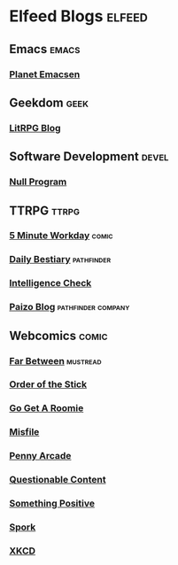 * Elfeed Blogs                                              :elfeed:
** Emacs                                                              :emacs:
*** [[http://planet.emacsen.org/atom.xml][Planet Emacsen]]
** Geekdom                                                             :geek:
*** [[https://litrpgreads.com/feed][LitRPG Blog]]
** Software Development                                               :devel:
*** [[http://nullprogram.com/feed][Null Program]]
** TTRPG                                                              :ttrpg:
*** [[http://www.5mwd.com/feed][5 Minute Workday]]                                                  :comic:
*** [[http://dailybestiary.blogspot.com/feeds/posts/default][Daily Bestiary]]                                               :pathfinder:
*** [[https://alzrius.wordpress.com/feed/][Intelligence Check]]
*** [[http://paizo.com/paizo/blog&xml=atom][Paizo Blog]]                                           :pathfinder:company:
** Webcomics                                                          :comic:
*** [[https://tapas.io/rss/series/71347][Far Between]]                                                    :mustread:
*** [[http://www.giantitp.com/comics/oots.rss][Order of the Stick]]
*** [[http://www.gogetaroomie.com/rss.php][Go Get A Roomie]]
*** [[http://www.misfile.com/rss.php][Misfile]]
*** [[https://www.penny-arcade.com/feed][Penny Arcade]]
*** [[http://www.questionablecontent.net/QCRSS.xml][Questionable Content]]
*** [[http://somethingpositive.net/sp.xml][Something Positive]] 
*** [[http://feeds.feedburner.com/StinkingHellebore?format=xml][Spork]]
*** [[https://xkcd.com/rss.xml][XKCD]]
